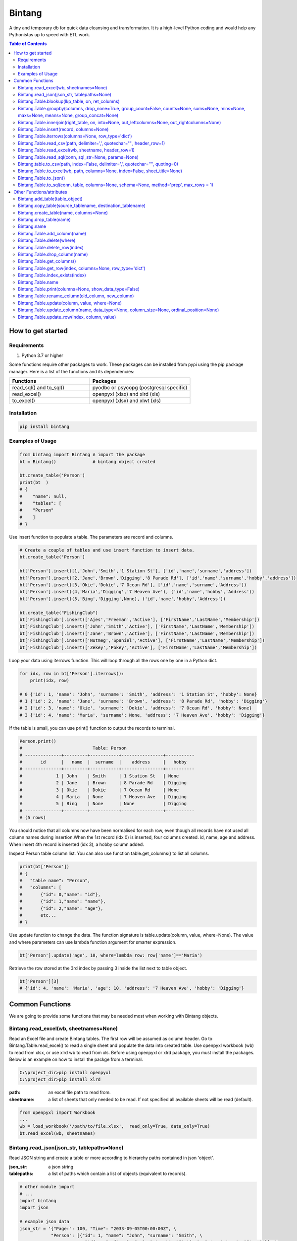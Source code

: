 =======
Bintang
=======
A tiny and temporary db for quick data cleansing and transformation.
It is a high-level Python coding and would help any Pythonistas up to speed with ETL work.

.. contents:: Table of Contents
   :depth: 2

------------------
How to get started
------------------


Requirements
------------
1. Python 3.7 or higher

Some functions require other packages to work. These packages can be installed from pypi using the pip package manager.
Here is a list of the functions and its dependencies:


.. list-table::
   :widths: 40 50
   :header-rows: 1

   * - Functions
     - Packages
   * - read_sql() and to_sql()
     - pyodbc or psycopg (postgresql specific)
   * - read_excel()
     - openpyxl (xlsx) and xlrd (xls)
   * - to_excel()
     - openpyxl (xlsx) and xlwt (xls)




Installation
------------

.. code-block:: python

   pip install bintang


Examples of Usage
-----------------

.. code-block:: python

   from bintang import Bintang # import the package
   bt = Bintang()              # bintang object created

   bt.create_table('Person')  
   print(bt  )
   # {  
   #    "name": null,  
   #    "tables": [  
   #    "Person"  
   #    ]  
   # }  


Use insert function to populate a table. The parameters are record and columns.

.. code-block:: python

   # Create a couple of tables and use insert function to insert data.
   bt.create_table('Person') 

   bt['Person'].insert([1,'John','Smith','1 Station St'], ['id','name','surname','address'])
   bt['Person'].insert([2,'Jane','Brown','Digging','8 Parade Rd'], ['id','name','surname','hobby','address'])
   bt['Person'].insert([3,'Okie','Dokie','7 Ocean Rd'], ['id','name','surname','Address'])
   bt['Person'].insert((4,'Maria','Digging','7 Heaven Ave'), ('id','name','hobby','Address'))
   bt['Person'].insert((5,'Bing','Digging',None), ('id','name','hobby','Address'))

   bt.create_table("FishingClub")
   bt['FishingClub'].insert(['Ajes','Freeman','Active'], ['FirstName','LastName','Membership'])
   bt['FishingClub'].insert(['John','Smith','Active'], ['FirstName','LastName','Membership'])
   bt['FishingClub'].insert(['Jane','Brown','Active'], ['FirstName','LastName','Membership'])
   bt['FishingClub'].insert(['Nutmeg','Spaniel','Active'], ['FirstName','LastName','Membership'])
   bt['FishingClub'].insert(['Zekey','Pokey','Active'], ['FirstName','LastName','Membership'])

Loop your data using iterrows function. This will loop through all the rows one by one in a Python dict.

.. code-block:: python

   for idx, row in bt['Person'].iterrows():
       print(idx, row)  
  
   # 0 {'id': 1, 'name': 'John', 'surname': 'Smith', 'address': '1 Station St', 'hobby': None}
   # 1 {'id': 2, 'name': 'Jane', 'surname': 'Brown', 'address': '8 Parade Rd', 'hobby': 'Digging'}
   # 2 {'id': 3, 'name': 'Okie', 'surname': 'Dokie', 'address': '7 Ocean Rd', 'hobby': None}
   # 3 {'id': 4, 'name': 'Maria', 'surname': None, 'address': '7 Heaven Ave', 'hobby': 'Digging'}

If the table is small, you can use print() function to output the records to terminal.

.. code-block:: python

   Person.print()
   #                           Table: Person
   # --------------+---------+-----------+----------------+-----------
   #       id      |   name  |  surname  |    address     |   hobby
   # --------------+---------+-----------+----------------+-----------
   #             1 | John    | Smith     | 1 Station St   | None
   #             2 | Jane    | Brown     | 8 Parade Rd    | Digging
   #             3 | Okie    | Dokie     | 7 Ocean Rd     | None
   #             4 | Maria   | None      | 7 Heaven Ave   | Digging
   #             5 | Bing    | None      | None           | Digging
   # --------------+---------+-----------+----------------+-----------
   # (5 rows)
   


You should notice that all columns now have been normalised for each row, even though all records have not used all column names during insertion.\
When the 1st record (idx 0) is inserted, four columns created. id, name, age and address.
When insert 4th record is inserted (idx 3), a hobby column added.
 
Inspect Person table column list. You can also use function table.get_columns() to list all columns.

.. code-block:: python

   print(bt['Person'])
   # {  
   #   "table name": "Person",  
   #   "columns": [
   #       {"id": 0,"name": "id"},  
   #       {"id": 1,"name": "name"},  
   #       {"id": 2,"name": "age"},  
   #       etc...
   # }

Use update function to change the data. The function signature is table.update(column, value, where=None). The value and where parameters can use lambda function argument for smarter expression.

.. code-block:: python

   bt['Person'].update('age', 10, where=lambda row: row['name']=='Maria') 

Retrieve the row stored at the 3rd index by passing 3 inside the list next to table object.

.. code-block:: python

   bt['Person'][3] 
   # {'id': 4, 'name': 'Maria', 'age': 10, 'address': '7 Heaven Ave', 'hobby': 'Digging'} 



----------------
Common Functions
----------------

We are going to provide some functions that may be needed most when working with Bintang objects.


Bintang.read_excel(wb, sheetnames=None)
---------------------------------------

Read an Excel file and create Bintang tables. The first row will be assumed as column header.
Go to Bintang.Table.read_excel() to read a single sheet and populate the data into created table.
Use openpyxl workbook (wb) to read from xlsx, or use xlrd wb to read from xls.
Before using openpyxl or xlrd package, you must install the packages. Below is an example on how to install the packge from a terminal.

.. code-block:: console

  C:\project_dir>pip install openpyxl
  C:\project_dir>pip install xlrd


:path: an excel file path to read from.
:sheetname: a list of sheets that only needed to be read. If not specified all available sheets will be read (default).

.. code-block:: python

   from openpyxl import Workbook
   ...
   wb = load_workbook('/path/to/file.xlsx',  read_only=True, data_only=True)
   bt.read_excel(wb, sheetnames)



Bintang.read_json(json_str, tablepaths=None)
--------------------------------------------
Read JSON string and create a table or more according to hierarchy paths contained in json 'object'.

:json_str: a json string
:tablepaths: a list of paths which contain a list of objects (equivalent to records).

.. code-block:: python
   
   # other module import
   # ...
   import bintang
   import json
   
   # example json data
   json_str = '{"Page:": 100, "Time": "2033-09-05T00:00:00Z", \
               "Person": [{"id": 1, "name": "John", "surname": "Smith", \
                            "Address": {"number": 1, "street": "Station", "street_type": "Street"}}, \
                          {"id": 2, "name": "Jane", "surname": "Brown", \
                            "Address": {"number": 8, "street": "Parade", "street_type": "Road"}}], \
               "PersonDetails": [{"person_id": "1", "hobby": "Blogging", "is_meat_eater": true}, \
                                 {"person_id": "2", "hobby": "Reading", "is_meat_eater": null, \
                                   "LuckyDays": [13, 17, 19]}]}'

   bt = bintang.Bintang('From JSON')
   bt.read_json(json_str)

   print(bt) # show bt tables
   # {
   #    "name": "From JSON",
   #    "tables": [
   #       "/",
   #       "/Person",
   #       "/Person/Address",
   #       "/PersonDetails",
   #       "/PersonDetails/LuckyDays"
   #    ]
   # }

   # loop through root table ('/')
   for idx, row in bt['/'].iterrows():
       print(idx, row)
   # 0 {'Page:': 100, 'Time': '2033-09-05T00:00:00Z'}

   # loop through  /Person table.
   for idx, row in bt['/Person'].iterrows():
       print(idx, row)
   # 0 {'Person': 0, 'id': 1, 'name': 'John', 'surname': 'Smith'}
   # 1 {'Person': 1, 'id': 2, 'name': 'Jane', 'surname': 'Brown'} 

   # print /Person/Address table. Because this table under /Person, then each record will have their own 
   # reference to /Person table.
   
   bt['/Person/Address'].print()

   #                      Table: /Person/Address
   # -----------+--------------+--------------+-----------+---------------
   #   Address  |    Person    |    number    |   street  |  street_type
   # -----------+--------------+--------------+-----------+---------------
   #  Address   |            0 |            1 | Station   | Street
   #  Address   |            1 |            8 | Parade    | Road
   # -----------+--------------+--------------+-----------+---------------
   # (2 rows)

Please note that since json can contain complex hierarchy paths and still valid (eg. system configuration), then a further transformation is required. A well written JSON can be transformed to Bintang tabular model straight away.
   


Bintang.Table.blookup(lkp_table, on, ret_columns)
-------------------------------------------------

Return one or more columns from lookup table.

:lkp_table: lookup table
:on: lookup key tuples
:ret_columns: lookup columns to be returned


.. code-block:: python
    
   # using tables from Example of Usage section above.
   bt['Person'].blookup('FishingClub')], \
       [('name','FirstName')], \
       ['Membership'])

   # check results
   for idx, row in bt['Person'].iterrows(['name','Membership']):
       print(idx, row)

   # 0 {'name': 'John', 'Membership': 'Active'}
   # 1 {'name': 'Jane', 'Membership': 'Active'}
   # 2 {'name': 'Okie', 'Membership': None}
   # 3 {'name': 'Maria', 'Membership': None}    
   
We can see only John and Jane got the membership because their names exists in both tables.
       


Bintang.Table.groupby(columns, drop_none=True, group_count=False, counts=None, sums=None, mins=None, maxs=None, means=None, group_concat=None)
----------------------------------------------------------------------------------------------------------------------------------------------

Return grouped rows based upon the value of columns.

:columns: a list of columns that is used to group the data.
:drop_none: if True, to drop/exclude the group if all columns hold None.
:group_count: if True, create row count from group columns.
:group_concat: a column to create group_concat like mysql.
:counts: a list of columns to create count column(s)
:sums: a list of columns to create sum column(s)
:mins: a list of columns to create min column(s)
:maxs: a list of columns to create max column(s) 

.. code-block:: python

   bt.create_table('Product') # this will be our basis table for grouping
   p = bt['Product'] # assign p as the table
   p.insert({'id':1, 'brand': 'Shimano', 'class':'rod', 'name':'Extraction','price':299})
   p.insert({'id':2, 'brand': 'Shimano', 'class':'rod', 'name':'Zodias Travel','price':399})
   p.insert({'id':3, 'brand': 'Ugly Stik', 'class':'rod', 'name':'Balance II','price':63.99})
   p.insert({'id':4, 'brand': 'Shimano', 'class':'rod', 'name':'Zodias Travel','price':399})
   p.insert({'id':5, 'brand': 'Shimano', 'class':'reel', 'sub class': 'spinning', 'name':'Sedona F1','price':99.00})
   p.insert({'id':6, 'brand': 'Shimano', 'class':'reel', 'sub class':'spinning', 'name':'FX Series 4000','price':54.99})

   grouped = p.groupby(['brand', 'class'], group_count=True)

   grouped.print()
   #              Table: grouped
   # -------------+---------+---------------
   #     brand    |  class  |  group_count
   # -------------+---------+---------------
   #  Shimano     | rod     |             3
   #  Ugly Stik   | rod     |             1
   #  Shimano     | reel    |             2
   # -------------+---------+---------------
   # (3 rows)

   grouped = p.groupby(['brand'], group_concat='id', sums=['price']) # another example

   grouped.print()
   #                     Table: grouped
   # -------------+-------------------+-------------------
   #     brand    |    group_concat   |     sum_price
   # -------------+-------------------+-------------------
   #  Shimano     |   [1, 2, 4, 5, 6] |           1250.99
   #  Ugly Stik   |               [3] |             63.99
   # -------------+-------------------+-------------------
   # (2 rows)   



Bintang.Table.innerjoin(right_table, on, into=None, out_leftcolumns=None, out_rightcolumns=None)
------------------------------------------------------------------------------------------------

Return a new table from an inner join operation.

:right_table: name of right table or the second table.
:on: a list of pair columns used for the join.
:into: a new table name to hold the result.
:out_leftcolumns: columns output from left table. If not specified then it will return all columns.
:out_rightcolumns: columns outpout from right table. If not specified then it will return all columns.

.. code-block:: python

   bt.create_table('Person') # This will be a left table
   # insert some record here. See insert below for an example.
   # ...

   bt.create_table('FishingClub') # this will be a right table
   # insert some records here. See insert below for an example.
   # ...

   # let's match the two tables for their firt name and last name.
   res = bt.innerjoin('Person'                                       # left table
                     ,'FishingClub'                                  # right table
                     ,[('name','FirstName'), ('surname','LastName')] # on
                     ,into='Fisherman'                               
                     ,out_lcolumns=['name','address']
                     ,out_rcolumns=['Membership']
                     )

   # check the result. you can loop through 'Fisherman' or res.
   for idx, row in bt['Fisherman'].iterrows():
      print(idx, row)



Bintang.Table.insert(record, columns=None)
------------------------------------------
Insert a record into a table.

:record: a list/tuple of data. Or a dict where key=column, value=record
:columns: a list/tuple of columns (in the same order as in the record)

.. code-block:: python

   bt.create_table('Person') 
   p = bt.get_table('Person') # get table object for Person
   # insert data directly from table object instead throug bt object.
   p.insert([1,'John','Smith','1 Station St'], ['id','name','surname','address'])
   p.insert([2,'Jane','Brown','Digging','8 Parade Rd'], ['id','name','surname','hobby','address'])
   p.insert([3,'Okie','Dokie','7 Ocean Rd'], ['id','name','surname','Address'])
   p.insert((4,'Maria','Digging','7 Heaven Ave'), ('id','name','hobby','Address'))
   p.insert((5,'Bing','Digging',None), ('id','name','hobby','Address'))

   bt.create_table('FishingClub')
   # lets make a list of columns so we can pass it to insert.
   columns = ['FirstName','LastName','Membership']
   bt['FishingClub'].insert(['Ajes','Freeman','Active'], columns)
   bt['FishingClub'].insert(['John','Smith','Active'], columns)
   bt['FishingClub'].insert(['John','Brown','Active'], columns)
   bt['FishingClub'].insert(['Okie','Dokie','Active'], columns)
   bt['FishingClub'].insert(['Zekey','Pokey','Active'], columns)


   bt.create_table("Product")
   prod = bt['Product']
   # example of assigning a dictionary argument for record parameter.
   prod.insert({'id':1, 'name':'Hook','price':1.60})
   prod.insert({'id':2, 'name':'Sinker','price':1.20})
   prod.insert({'id':3, 'name':'Reels','price':75})



Bintang.Table.iterrows(columns=None, row_type='dict')
-----------------------------------------------------

Loop through Bintang table's rows and yield index and row. Row can be called out as dict (default) or list.

:columns: a list of columns to output. If None, will output all columns.
:row_type: either 'dict' (default) or 'list'.

.. code-block:: python

   for idx, row in bt['tablename'].iterrows():
       # do something with idx or row
       print(idx, row) 



Bintang.Table.read_csv(path, delimiter=',', quotechar='"', header_row=1)
------------------------------------------------------------------------

Read csv file and populate its records to table.

:path: a csv file path to read from.
:delimiter: field seperator, by default it'll accept a comma character.
:header_row: the row number that contains column name or label.

.. code-block:: python

   ## example data in  csv file
   # "id","name","surname","address","hobby"
   # "1","John","Smith","1 Station St",""
   # "2","Jane","Brown","8 Parade Rd","Digging"
   
   bt.create_table('Person')
   bt['Person'].read('/path/to/file.csv') 
   bt['Person'].print()

   #                          Table: Person
   # ------+---------+-----------+----------------+-----------
   #   id  |   name  |  surname  |    address     |   hobby
   # ------+---------+-----------+----------------+-----------
   #  1    | John    | Smith     | 1 Station St   |
   #  2    | Jane    | Brown     | 8 Parade Rd    | Digging
   # ------+---------+-----------+----------------+-----------
   # (2 rows)



Bintang.Table.read_excel(wb, sheetname, header_row=1)
-----------------------------------------------------

Read an Excel file into Bintang table.
Use openpyxl workbook (wb) to read from xlsx, or use xlrd wb to read from xls.
Before using openpyxl or xlrd package, you must install the packages. Below is an example on how to install the packge from a terminal.

.. code-block:: console

  C:\project_dir>pip install openpyxl
  C:\project_dir>pip install xlrd


:wb: a workbook object
:sheetname: the sheetname to read from.
:header_row: the row number that contains column name or label.

.. code-block:: python

   ### to read from xlsx
   from openpyxl import load_workbook
   ...
   wb = load_workbook('/path/to/file.xlsx', read_only=True, data_only=True)
   bt.create_table('Person')
   bt['Person'].read_excel(wb, 'Sheet1')
   

   ### to read from xls
   import xlrd
   ...
   wb = xlrd.open_workbook('/path/to/file.xlsx', read_only=True, data_only=True)
   bt.create_table('Person')
   bt['Person'].read_excel(wb, 'Sheet1')
   


Bintang.Table.read_sql(conn, sql_str=None, params=None)
-------------------------------------------------------

Read sql table and populate the data to Bintang table.
This function requires pyodbc or psycopg (postgresql specific) connection, therefore you must install the required package.
Below is an example to install the package from a terminal.

.. code-block:: console

   C:\project_dir>pip install pyodbc
   C:\project_dir>pip install psycopg

:conn: pyodbc database connection
:sql_str: sql query, if none it will select * from a same sql table name.
:params: sql parameters

.. code-block:: python

   import bintang
   import pyodbc
   
   # connect to sql server
   conn_str = "DRIVER={ODBC Driver 17 for SQL Server};SERVER=localhost;PORT=1443;DATABASE=test;Trusted_Connection=yes;"
   conn = pyodbc.connect(conn_str)
   sql_str = "SELECT * FROM Person WHERE LastName=?"
   params = ('Dokey')

   bt = bintang.Bintang()
   bt.create_table('Person')
   bt['Person'].read_sql(conn, sql_str, params)

   for idx, row in bt['Person'].iterrows():
       print(idx, row)
       # would print {'ID': 3, 'FirstName': 'Okie', 'LastName': 'Dokey', 'address': '7 Ocean Rd'}

   conn.close()    



Bintang.table.to_csv(path, index=False, delimiter=',', quotechar='"', quoting=0)
--------------------------------------------------------------------------------

Write bintang table to a csv file.

:path: a csv file path to write to.
:index: write row index if it sets True.
:delimiter: field seperator
:quotechar: a character to quote the data
:quoting: the csv enum for quoting, csv.QUOTE_MINIMAL or  0, csv.QUOTE_ALL or 1, csv.QUOTE_NONNUMERIC or 2, csv.QUOTE_NONE or 3

Notes: setting quoting parameter properly will provide correct value to be presented in csv even if the value containing a delimiter character.

.. code-block:: python

   bt['tablename'].to_csv('/path/to/file.csv')

                  

Bintang.Table.to_excel(wb, path, columns=None, index=False, sheet_title=None)
-----------------------------------------------------------------------------

Write Bintang table to an Excel file.
Use openpyxl workbook (wb) to save as xlxs, or xlwt to save as xls.
Before using openpyxl or xlwt package, you must install the packages. Below is an example on how to install the packge from a terminal.

.. code-block:: console

  C:\project_dir>pip install openpyxl
  C:\project_dir>pip install xlwt


:path: an excel file path to write to.
:columns: a list of columns to save, if None then all columns will be saved.
:index: write row index if it sets True.
:sheet_title: the sheet title, if None then table name will be passed.

.. code-block:: python

   ### to target xlxs
   from openpyxl import Workbook  # import a Workbook class
   ...
   wb = Worbook() # create a wb class
   bt['tablename'].to_excel(wb, '/path/to/file.xlsx')

   ### to target xls
   from xlwt import Workbook
   ...
   wb = Workbook()
   bt['tablename'].to_excel(wb, '/path/to/file.xls')



Bintang.Table.to_json()
-----------------------
This is just a placeholder. Python make it easy when serializing a dict object to JSON. Conversion would be done by built-in json.JSONEncoder().
Here an example of using our to_dict() function then use build-in module json to convert/export dict to JSON.

.. code-block:: python

   # other modules here
   # ...
   import json
   
   # other codes here
   # ...

   dict_obj = bt['table_name'].to_dict()

   # example to serialise dict_obj to json string
   json_str = json.dumps(dict_obj)
   # use json_str here!
   # ...


   # example to write dict_obj to a json file
   with open ('myfile.json', 'w') as fp:
       json.dump(dict_obj, fp) # this would serialise dict_obj into myfile.json



Bintang.Table.to_sql(conn, table, columns=None, schema=None, method='prep', max_rows = 1)
-----------------------------------------------------------------------------------------

Insert records into sql table.
This function requires pyodbc or psycopg (postgresql specific) connection, therefore you must install the required package.
Below is an example to install the package from a terminal.

.. code-block:: console

   C:\project_dir>pip install pyodbc
   C:\project_dir>pip install psycopg

:conn: pyodbc database connection
:table: the table name in the sql database
:columns: If a dictionary then a columns mapping where the key is sql column (destination) and the value is bintang columns (source). If a list, column mapping will be created automatically assuming source columns and destination columns are the same. If not provided it assumes that user wants to insert all the columns from the table.
:schema: the schema name the sql table belongs to.
:method: 'prep' to use prepared statement (default) or 'string' to use sql string. To avoid sql injection, never use string method when the datasource is external or not known.
:max_rows: maximum rows per batch insert. Allowed value would be from 1 to 1000. Insert more then 1 record when using prep require all data in a column to use the same type, otherwise will raise error.

.. code-block:: python
   
   import bintang
   import pyodbc

   bt = bintang.Bintang('my bintang')
   bt.create_table('Person')
   person = bt.get_table('Person')
   person.insert([1,'John','Smith','1 Station St'], ['id','name','surname','address'])
   person.insert([2,'Jane','Brown','Digging','8 Parade Rd'], ['id','name','surname','address'])
   person.insert([3,'Okie','Dokey','7 Ocean Rd'], ['id','name','surname','address'])
   person.insert((4,'Maria','Digging','7 Heaven Ave'), ('id','name','hobby','Address'))
   person.insert((5,'Bing','Digging',None), ('id','name','hobby','Address'))
    
   # let's map column ID, FirstName, LastName, Address in database to bintang's Person table.
   columns = {'ID':'id', 'FirstName':'name', 'LastName':'surname', 'Address':'address'}
   # connect to database
   conn = pyodbc.connect("DRIVER={ODBC Driver 17 for SQL Server};SERVER=localhost;PORT=1443;DATABASE=test;Trusted_Connection=yes;")  
   # send data to sql
   ret = person.to_sql(conn, 'Person', columns)
   print(f'{ret} record(s) affected.')
   conn.commit()
   conn.close()


--------------------------
Other Functions/attributes
--------------------------


Bintang.add_table(table_object)
-------------------------------

Add a table to Bintang object. Think Bintang is a container of tables.

:table_object: table object is a table created from create_table function.



Bintang.copy_table(source_tablename, destination_tablename)
-----------------------------------------------------------

Copy a table

:source_tablename: an existing table name from which copy will be made
:destination_tablename: a new table name as the result of the copy



Bintang.create_table(name, columns=None)
----------------------------------------

Create a table inside Bintang object

:name: string to name the table
:columns: a list of columns. Bintang can create columns during record insertion (dynamic schema effect).



Bintang.drop_table(name)
------------------------

Drop table from tables container.

:name: table name

.. code-block:: python
   
   bt.drop_table(name)



Bintang.name
------------

To rename Bintang object name can be done through normal assignment.

.. code-block:: python
   
   import bintang
   bt = bintang.Bintang('my db')
   bt.name = 'your db' # change name from 'my db' to 'your db'



Bintang.Table.add_column(name)
------------------------------

Add a new column to table. 
Note that intang can also create columns during record insertion (dynamic schema effect).

:column: a string of column name



Bintang.Table.delete(where)
---------------------------

To delete row(s) that meets where conditions.

:where: a lambda expression

.. code-block:: python
   
   # assume p is a Person table
   p.delete(lambda row: row['name'].lower()=='john')

Notes: lambda is case-sensitive.



Bintang.Table.delete_row(index)
-------------------------------

To delete the row at index.

:index: row index



Bintang.Table.drop_column(name)
---------------------------------

Drop a column from a table.

:column: a string of column name


Bintang.Table.get_columns()
---------------------------

Return a list of columns.



Bintang.Table.get_row(index, columns=None, row_type='dict')
-----------------------------------------------------------

Return a row at given index.

:index: row index.
:columns: a list of specific columns wanted in the row.
:row_type: row can be in a 'list' or 'dict' (default)



Bintang.Table.index_exists(index)
---------------------------------

Return True if index exists otherwise None.

:index: row index.



Bintang.Table.name
------------------

To rename table name, can be done through normal assignment.

.. code-block:: python
   
   bt['my table'].name = 'your table' # change name from 'my table' to 'your table'



Bintang.Table.print(columns=None, show_data_type=False)
-------------------------------------------------------

Print rows to terminal in table format. This would be handy if the table can fit into terminal.

:columns: a list of columns to output. If None, will output all columns (default).
:show_data_type: if True, will output data type.

.. code-block:: python

   # assume Person table object exists and has data
   Person.print()



Bintang.Table.rename_column(old_column, new_column)
---------------------------------------------------

Rename column name.

:old_column: the existing column that will be renamed.
:new_column: new column name.



Bintang.Table.update(column, value, where=None)
-----------------------------------------------

To update row(s) in the table

:column: column to be updated. If column does not exist then it will be created (dynamic schema effect).
:value: the value to be set for the row(s). Can also use lambda.
:where: condition in lambda so which row(s) that needs update.

.. code-block:: python

   # assume Person table object exists and has records.
   Person.update('job', 'fisherman') # this will create job column and set value of the rows to 'fisherman'

   # update only row that has name 'John'
   Person.update('job', 'fisherman', where=lambda row: row['name']=='John')

   # create 'full name' column and populate value with name and surname combined.
   bt['Person'].update('full name', lambda row: row['name'] + ' ' + row['surname'])

   # one liner conditional expression is common with lambda.
   # for instance, if you know there is None in surname then you want to resolve the full name as name.
   bt['Person'].update('full name', lambda row: row['name'] if row['surname'] is None else row['name'] + ' ' + row['surname'])



Bintang.Table.update_column(name, data_type=None, column_size=None, ordinal_position=None)
------------------------------------------------------------------------------------------

To update column's attributes, eg. data_type, column_size and ordinal_position.

:name: the column name
:data_type: python data type eg. str, int, float
:column_size: string length if data_type is a str
:ordinal_position: integer for column order.

Note: At the moment data_type and column_size are used for generating sql table and not used for presenting the data.



Bintang.Table.update_row(index, column, value)
----------------------------------------------

To update the row at idx. So only one row will be affected.

:index: row index
:column: which column will be updated
:value: new value

